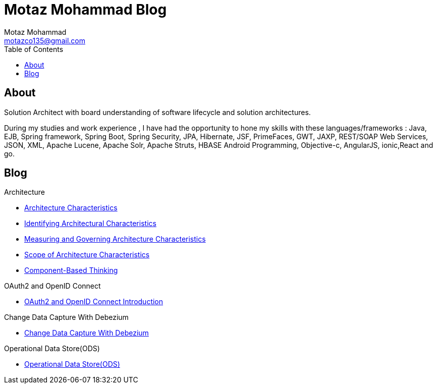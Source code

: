 = Motaz Mohammad Blog
Motaz Mohammad <motazco135@gmail.com>
:toc:
:icons: font
:url-quickref: https://docs.asciidoctor.org/asciidoc/latest/syntax-quick-reference/

== About
Solution Architect with board understanding of software lifecycle and solution architectures.

During my studies and work experience , I have had the opportunity to hone my skills with these languages/frameworks : Java, EJB, Spring framework, Spring Boot, Spring Security, JPA, Hibernate, JSF, PrimeFaces, GWT, JAXP, REST/SOAP Web Services, JSON, XML, Apache Lucene, Apache Solr, Apache Struts, HBASE Android Programming, Objective-c, AngularJS, ionic,React and go.


== Blog

.Architecture
* https://motazco135.github.io/blog/architecture-characteristics.html[Architecture Characteristics]

* https://motazco135.github.io/blog/identifying-architectural-characteristics.html[Identifying Architectural Characteristics]

* https://motazco135.github.io/blog/measuring-and-governing-architecture-characteristics.html[Measuring and Governing Architecture Characteristics]

* https://motazco135.github.io/blog/scope-of-architecture-characteristics.html[Scope of Architecture Characteristics]

* https://motazco135.github.io/blog/component-based-thinking.html[Component-Based Thinking]

.OAuth2 and OpenID Connect
* https://motazco135.github.io/blog/oauth2_and_openid.html[OAuth2 and OpenID Connect Introduction]

.Change Data Capture With Debezium
* https://motazco135.github.io/blog/debezium_cdc.html[Change Data Capture With Debezium]

.Operational Data Store(ODS)
* https://motazco135.github.io/blog/operational-data-store.html[Operational Data Store(ODS)]




